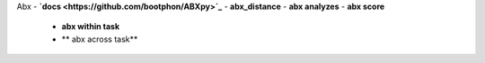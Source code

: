 
Abx
- **`docs <https://github.com/bootphon/ABXpy>`_**
- **abx_distance**
- **abx analyzes**
- **abx score**
  - **abx within task**
  - ** abx across task**
